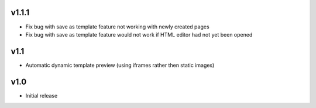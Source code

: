 v1.1.1
======
* Fix bug with save as template feature not working with newly created pages
* Fix bug with save as template feature would not work if HTML editor had not yet been opened

v1.1
====
* Automatic dynamic template preview (using iframes rather then static images)

v1.0
====
* Initial release
